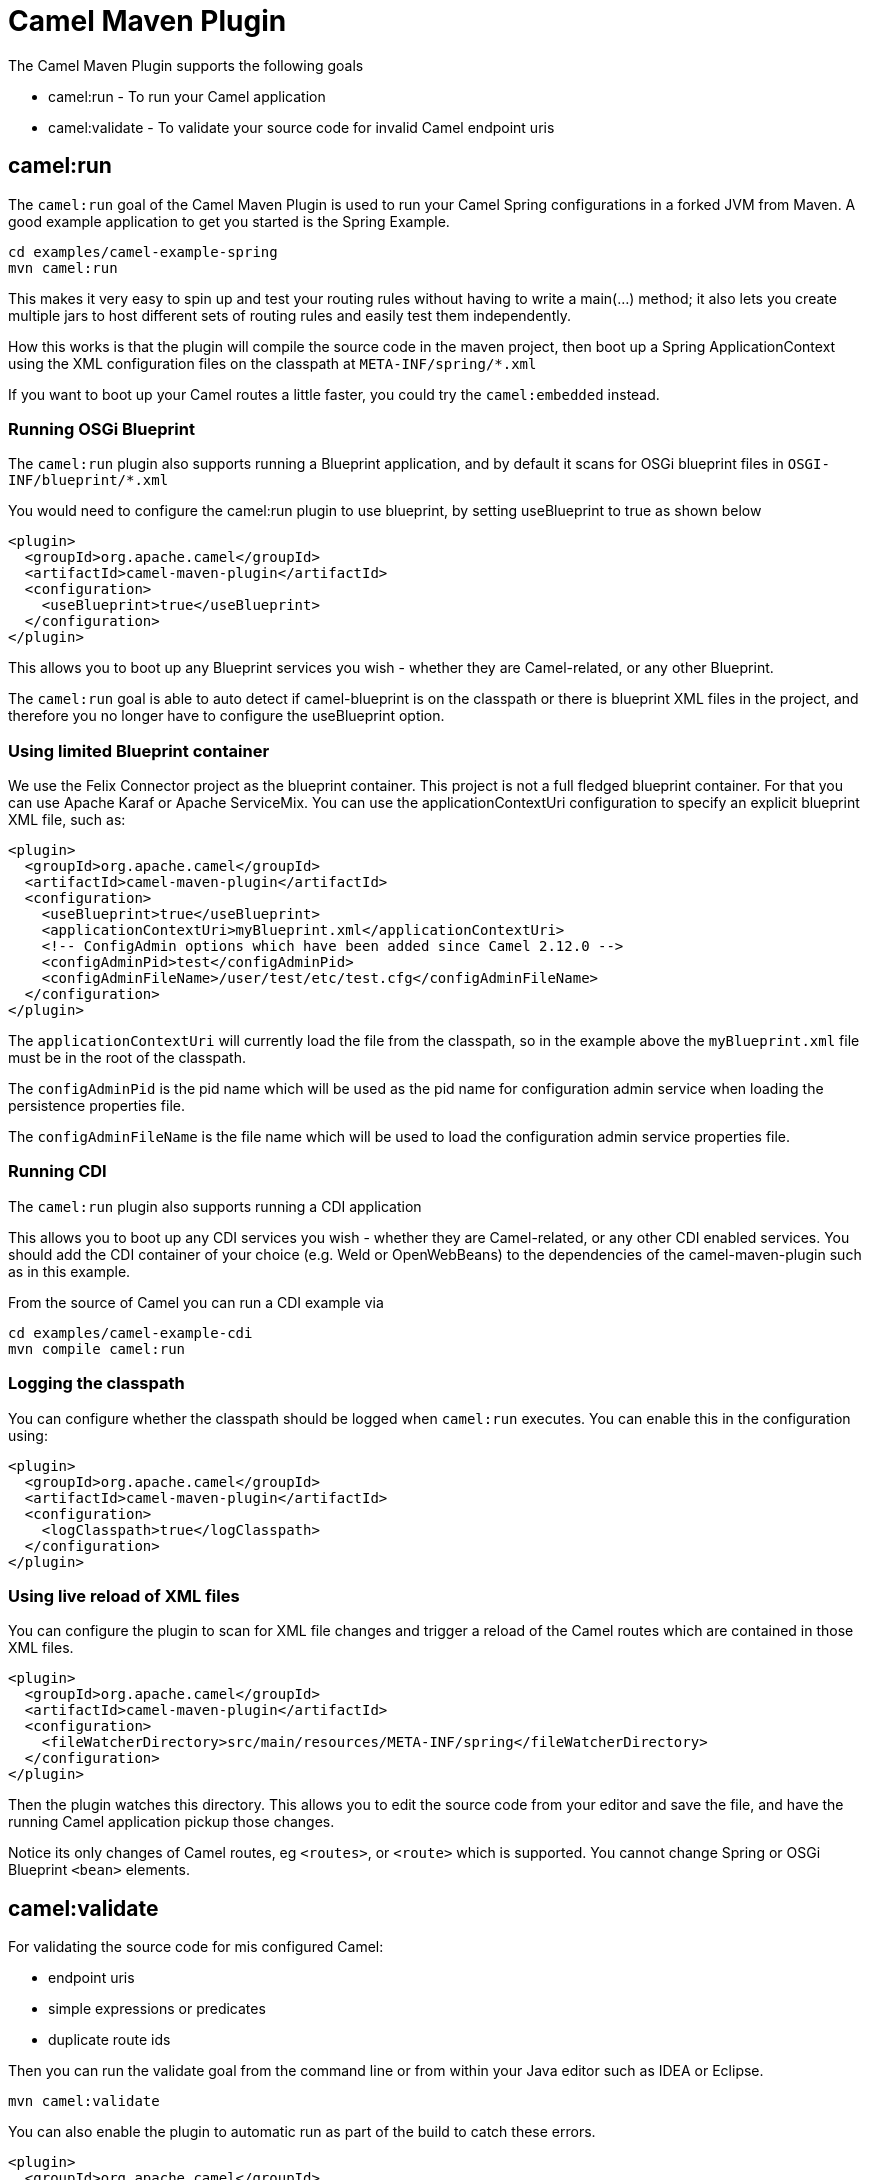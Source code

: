= Camel Maven Plugin

The Camel Maven Plugin supports the following goals

 - camel:run - To run your Camel application
 - camel:validate - To validate your source code for invalid Camel endpoint uris

== camel:run

The `camel:run` goal of the Camel Maven Plugin is used to run your Camel Spring configurations in a forked JVM from Maven.
A good example application to get you started is the Spring Example.

    cd examples/camel-example-spring
    mvn camel:run

This makes it very easy to spin up and test your routing rules without having to write a main(...) method;
it also lets you create multiple jars to host different sets of routing rules and easily test them independently.

How this works is that the plugin will compile the source code in the maven project,
then boot up a Spring ApplicationContext using the XML configuration files on the classpath at `META-INF/spring/*.xml`

If you want to boot up your Camel routes a little faster, you could try the `camel:embedded` instead.

=== Running OSGi Blueprint

The `camel:run` plugin also supports running a Blueprint application, and by default it scans for OSGi blueprint files in
`OSGI-INF/blueprint/*.xml`

You would need to configure the camel:run plugin to use blueprint, by setting useBlueprint to true as shown below

    <plugin>
      <groupId>org.apache.camel</groupId>
      <artifactId>camel-maven-plugin</artifactId>
      <configuration>
        <useBlueprint>true</useBlueprint>
      </configuration>
    </plugin>

This allows you to boot up any Blueprint services you wish - whether they are Camel-related, or any other Blueprint.

The `camel:run` goal is able to auto detect if camel-blueprint is on the classpath or there is blueprint XML files
in the project, and therefore you no longer have to configure the useBlueprint option.

=== Using limited Blueprint container

We use the Felix Connector project as the blueprint container. This project is not a full fledged blueprint container.
For that you can use Apache Karaf or Apache ServiceMix.
You can use the applicationContextUri configuration to specify an explicit blueprint XML file, such as:

    <plugin>
      <groupId>org.apache.camel</groupId>
      <artifactId>camel-maven-plugin</artifactId>
      <configuration>
        <useBlueprint>true</useBlueprint>
        <applicationContextUri>myBlueprint.xml</applicationContextUri>
        <!-- ConfigAdmin options which have been added since Camel 2.12.0 -->
        <configAdminPid>test</configAdminPid>
        <configAdminFileName>/user/test/etc/test.cfg</configAdminFileName>
      </configuration>
    </plugin>

The `applicationContextUri` will currently load the file from the classpath, so in the example above the
`myBlueprint.xml` file must be in the root of the classpath.

The `configAdminPid` is the pid name which will be used as the pid name for configuration admin service when
loading the persistence properties file.

The `configAdminFileName` is the file name which will be used to load the configuration admin service properties file.

=== Running CDI

The `camel:run` plugin also supports running a CDI application

This allows you to boot up any CDI services you wish - whether they are Camel-related, or any other CDI enabled services.
You should add the CDI container of your choice (e.g. Weld or OpenWebBeans) to the dependencies of the camel-maven-plugin such as in this example.

From the source of Camel you can run a CDI example via

    cd examples/camel-example-cdi
    mvn compile camel:run

=== Logging the classpath

You can configure whether the classpath should be logged when `camel:run` executes.
You can enable this in the configuration using:

    <plugin>
      <groupId>org.apache.camel</groupId>
      <artifactId>camel-maven-plugin</artifactId>
      <configuration>
        <logClasspath>true</logClasspath>
      </configuration>
    </plugin>

=== Using live reload of XML files

You can configure the plugin to scan for XML file changes and trigger a reload of the Camel routes which are contained in those XML files.

    <plugin>
      <groupId>org.apache.camel</groupId>
      <artifactId>camel-maven-plugin</artifactId>
      <configuration>
        <fileWatcherDirectory>src/main/resources/META-INF/spring</fileWatcherDirectory>
      </configuration>
    </plugin>

Then the plugin watches this directory. This allows you to edit the source code from your editor and save the file, and have
    the running Camel application pickup those changes.

Notice its only changes of Camel routes, eg `<routes>`, or `<route>` which is supported.
You cannot change Spring or OSGi Blueprint `<bean>` elements.

== camel:validate

For validating the source code for mis configured Camel:

- endpoint uris
- simple expressions or predicates
- duplicate route ids

Then you can run the validate goal from the command line or from within your Java editor such as IDEA or Eclipse.

     mvn camel:validate

You can also enable the plugin to automatic run as part of the build to catch these errors.

      <plugin>
        <groupId>org.apache.camel</groupId>
        <artifactId>camel-maven-plugin</artifactId>
        <version>2.19.0</version>
        <executions>
          <execution>
            <phase>process-classes</phase>
            <goals>
              <goal>validate</goal>
            </goals>
          </execution>
        </executions>
      </plugin>

The phase determines when the plugin runs. In the sample above the phase is `process-classes` which runs after
the compilation of the main source code.

The maven plugin can also be configured to validate the test source code , which means that the phase should be
changed accordingly to `process-test-classes` as shown below:

      <plugin>
        <groupId>org.apache.camel</groupId>
        <artifactId>camel-maven-plugin</artifactId>
        <version>2.19.0</version>
        <executions>
          <execution>
            <configuration>
              <includeTest>true</includeTest>
            </configuration>
            <phase>process-test-classes</phase>
            <goals>
              <goal>validate</goal>
            </goals>
          </execution>
        </executions>
      </plugin>


=== Running the goal on any Maven project

You can also run the validate goal on any Maven project without having to add the plugin to the `pom.xml` file.
Doing so requires to specify the plugin using its fully qualified name. For example to run the goal on
the `camel-example-cdi` from Apache Camel you can run

    $cd camel-example-cdi
    $mvn org.apache.camel:camel-maven-plugin:2.19.0:validate

which then runs and outputs the following:

```
[INFO] ------------------------------------------------------------------------
[INFO] Building Camel :: Example :: CDI 2.19.0
[INFO] ------------------------------------------------------------------------
[INFO]
[INFO] --- camel-maven-plugin:2.19.0:validate (default-cli) @ camel-example-cdi ---
[INFO] Endpoint validation success: (4 = passed, 0 = invalid, 0 = incapable, 0 = unknown components)
[INFO] Simple validation success: (0 = passed, 0 = invalid)
[INFO] ------------------------------------------------------------------------
[INFO] BUILD SUCCESS
[INFO] ------------------------------------------------------------------------
```

The validation passed, and 4 endpoints was validated. Now suppose we made a typo in one of the Camel endpoint uris in the source code, such as:

    @Uri("timer:foo?period=5000")

is changed to include a typo error in the `period` option

    @Uri("timer:foo?perid=5000")

And when running the validate goal again reports the following:

```
[INFO] ------------------------------------------------------------------------
[INFO] Building Camel :: Example :: CDI 2.19.0
[INFO] ------------------------------------------------------------------------
[INFO]
[INFO] --- camel-maven-plugin:2.19.0:validate (default-cli) @ camel-example-cdi ---
[WARNING] Endpoint validation error at: org.apache.camel.example.cdi.MyRoutes(MyRoutes.java:32)

	timer:foo?perid=5000

	                   perid    Unknown option. Did you mean: [period]


[WARNING] Endpoint validation error: (3 = passed, 1 = invalid, 0 = incapable, 0 = unknown components)
[INFO] Simple validation success: (0 = passed, 0 = invalid)
[INFO] ------------------------------------------------------------------------
[INFO] BUILD SUCCESS
[INFO] ------------------------------------------------------------------------
```


=== Options

The maven plugin supports the following options which can be configured from the command line (use `-D` syntax), or defined in the `pom.xml` file in the `<configuration>` tag.

|========================================
| Parameter | Default Value | Description
| downloadVersion | true | Whether to allow downloading Camel catalog version from the internet. This is needed if the project uses a different Camel version than this plugin is using by default.
| failOnError | false | Whether to fail if invalid Camel endpoints was found. By default the plugin logs the errors at WARN level.
| logUnparseable | false | Whether to log endpoint URIs which was un-parsable and therefore not possible to validate.
| includeJava | true | Whether to include Java files to be validated for invalid Camel endpoints.
| includeXml | true | Whether to include XML files to be validated for invalid Camel endpoints.
| includeTest | false | Whether to include test source code.
| includes | | To filter the names of java and xml files to only include files matching any of the given list of patterns (wildcard and regular expression). Multiple values can be separated by comma.
| excludes | | To filter the names of java and xml files to exclude files matching any of the given list of patterns (wildcard and regular expression). Multiple values can be separated by comma.
| ignoreUnknownComponent | true | Whether to ignore unknown components.
| ignoreIncapable | true | Whether to ignore incapable of parsing the endpoint uri or simple expression.
| ignoreLenientProperties | true | Whether to ignore components that uses lenient properties. When this is true, then the uri validation is stricter but would fail on properties that are not part of the component but in the uri because of using lenient properties. For example using the HTTP components to provide query parameters in the endpoint uri.
| duplicateRouteId | true | *Camel 2.20* Whether to validate for duplicate route ids. Route ids should be unique and if there are duplicates then Camel will fail to startup.
| showAll | false | Whether to show all endpoints and simple expressions (both invalid and valid).
|========================================


=== Validating include test

If you have a Maven project then you can run the plugin to validate the endpoints in the unit test source code as well.
You can pass in the options using `-D` style as shown:

    $cd myproject
    $mvn org.apache.camel:camel-maven-plugin:2.19.0:validate -DincludeTest=true

